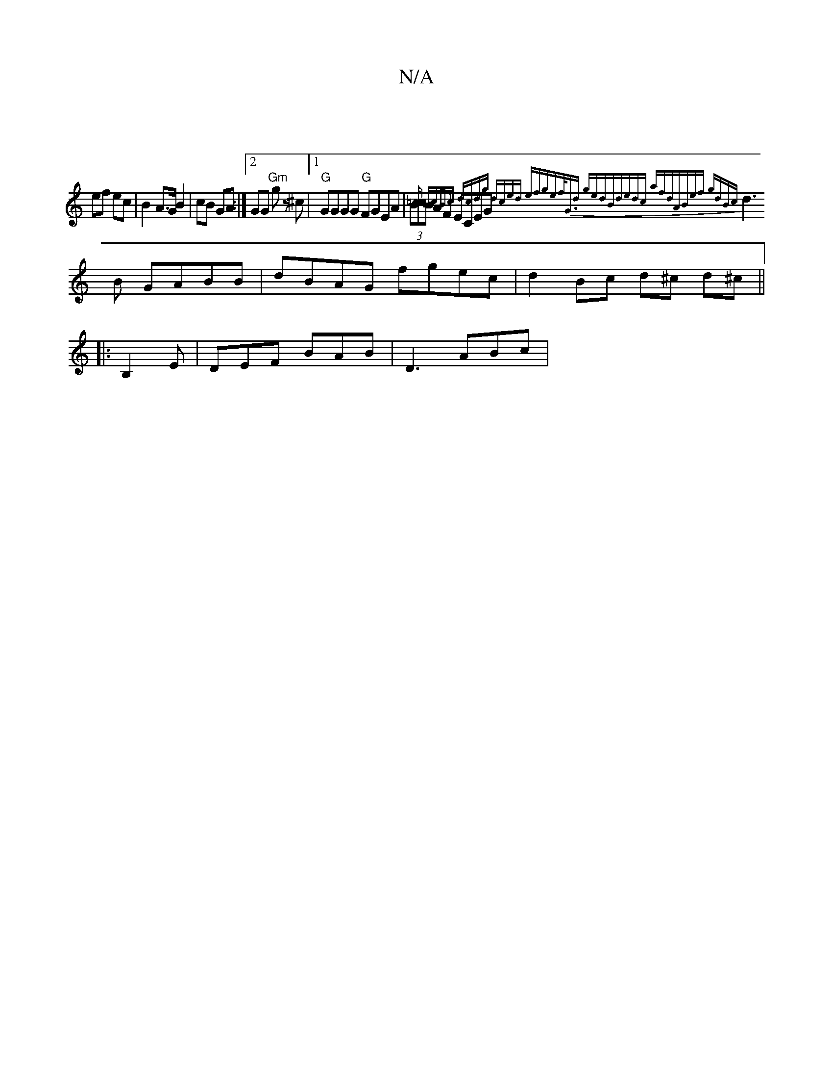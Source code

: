 X:1
T:N/A
M:4/4
R:N/A
K:Cmajor
|
ef ec | B2 A>G B2 | cB GA :|2 GG "Gm"g z ^c |1 "G"GGGG "G"FGEA | (3BcB AF ECEG{2=c | BcBc dcdg | dced efge|f/G3/2d gedB|dedc azfd|ABef gdBc|
d3B GABB|dBAG fgec|d2Bc d^c d^c||
|: B,2E|DEF BAB|D3 ABc|